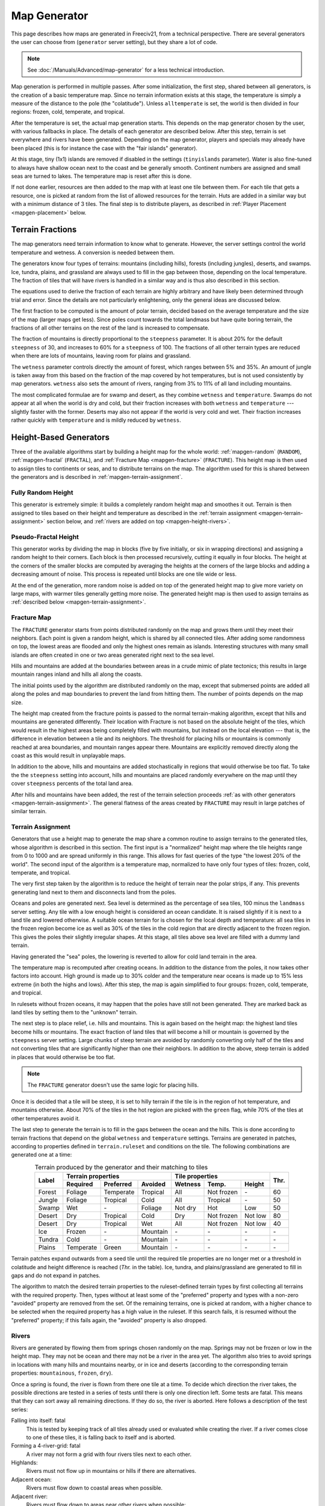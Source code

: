 .. SPDX-License-Identifier: GPL-3.0-or-later
.. SPDX-FileCopyrightText: Erik Sigra <sigra@home.se>
.. SPDX-FileCopyrightText: Louis Moureaux <m_louis30@yahoo.com>

.. Custom Interpretive Text Roles for longturn.net/Freeciv21
.. role:: unit
.. role:: improvement
.. role:: wonder
.. role:: advance

Map Generator
*************

This page describes how maps are generated in Freeciv21, from a technical
perspective. There are several generators the user can choose from
(``generator`` server setting), but they share a lot of code.

.. note::
  See :doc:`/Manuals/Advanced/map-generator` for a less technical introduction.

Map generation is performed in multiple passes. After some initialization, the
first step, shared between all generators, is the creation of a basic
temperature map. Since no terrain information exists at this stage, the
temperature is simply a measure of the distance to the pole (the "colatitude").
Unless ``alltemperate`` is set, the world is then divided in four regions:
frozen, cold, temperate, and tropical.

After the temperature is set, the actual map generation starts. This depends on
the map generator chosen by the user, with various fallbacks in place. The
details of each generator are described below.
After this step, terrain is set everywhere and rivers have been generated.
Depending on the map generator, players and specials
may already have been placed (this is for instance the case with the "fair
islands" generator).

At this stage, tiny (1x1) islands are removed if disabled in the settings
(``tinyislands`` parameter). Water is also fine-tuned to always have shallow
ocean next to the coast and be generally smooth. Continent numbers are assigned
and small seas are turned to lakes. The temperature map is reset after this is
done.

If not done earlier, resources are then added to the map with at least one tile
between them. For each tile that gets a resource, one is picked at random from
the list of allowed resources for the terrain. Huts are added in a similar way
but with a minimum distance of 3 tiles. The final step is to distribute players,
as described in :ref:`Player Placement <mapgen-placement>` below.

.. _mapgen-fractions:

Terrain Fractions
-----------------

The map generators need terrain information to know what to generate. However,
the server settings control the world temperature and wetness. A conversion
is needed between them.

The generators know four types of terrains: mountains (including hills),
forests (including jungles), deserts, and swamps. Ice, tundra, plains, and
grassland are always used to fill in the gap between those, depending on the
local temperature. The fraction of tiles that will have rivers is handled in a
similar way and is thus also described in this section.

The equations used to derive the fraction of each terrain are highly arbitrary
and have likely been determined through trial and error. Since the details are
not particularly enlightening, only the general ideas are discussed below.

The first fraction to be computed is the amount of polar terrain, decided based
on the average temperature and the size of the map (larger maps get less). Since
poles count towards the total landmass but have quite boring terrain, the
fractions of all other terrains on the rest of the land is increased to
compensate.

The fraction of mountains is directly proportional to the ``steepness``
parameter. It is about 20% for the default ``steepness`` of 30, and increases
to 60% for a ``steepness`` of 100. The fractions of all other terrain types are
reduced when there are lots of mountains, leaving room for plains and grassland.

The ``wetness`` parameter controls directly the amount of forest, which ranges
between 5% and 35%. An amount of jungle is taken away from this based on the
fraction of the map covered by hot temperatures, but is not used consistently by
map generators. ``wetness`` also sets the amount of rivers, ranging from 3% to
11% of all land including mountains.

The most complicated formulae are for swamp and desert, as they combine
``wetness`` and ``temperature``. Swamps do not appear at all when the world is
dry and cold, but their fraction increases with both ``wetness`` and
``temperature`` --- slightly faster with the former. Deserts may also not appear
if the world is very cold and wet. Their fraction increases rather quickly with
``temperature`` and is mildly reduced by ``wetness``.

.. _mapgen-height-generators:

Height-Based Generators
-----------------------

Three of the available algorithms start by building a height map for the whole
world: :ref:`mapgen-random` (``RANDOM``), :ref:`mapgen-fractal` (``FRACTAL``),
and :ref:`Fracture Map <mapgen-fracture>` (``FRACTURE``).
This height map is then used to assign tiles to continents or seas, and to
distribute terrains on the map. The algorithm used for this is shared between
the generators and is described in :ref:`mapgen-terrain-assignment`.

.. _mapgen-random:

Fully Random Height
^^^^^^^^^^^^^^^^^^^

This generator is extremely simple: it builds a completely random height map and
smoothes it out.
Terrain is then assigned to tiles based on their height and temperature as
described in the :ref:`terrain assignment <mapgen-terrain-assignment>` section
below, and :ref:`rivers are added on top <mapgen-height-rivers>`.

.. _mapgen-fractal:

Pseudo-Fractal Height
^^^^^^^^^^^^^^^^^^^^^

This generator works by dividing the map in blocks (five by five initially, or
six in wrapping directions) and assigning a random height to their
corners. Each block is then processed recursively, cutting it equally in four
blocks. The height at the corners of the smaller blocks are computed by
averaging the heights at the corners of the large blocks and adding a decreasing
amount of noise. This process is repeated until blocks are one tile wide or
less.

At the end of the generation, more random noise is added on top of the generated
height map to give more variety on large maps, with warmer tiles generally
getting more noise. The generated height map is then used to assign terrains as
:ref:`described below <mapgen-terrain-assignment>`.

.. _mapgen-fracture:

Fracture Map
^^^^^^^^^^^^

The ``FRACTURE`` generator starts from points distributed randomly on the map
and grows them until they meet their neighbors. Each point is given a random
height, which is shared by all connected tiles. After adding some randomness
on top, the lowest areas are flooded and only the highest ones remain as
islands. Interesting structures with many small islands are often created in one
or two areas generated right next to the sea level.

Hills and mountains are added at the boundaries between areas in a crude mimic
of plate tectonics; this results in large mountain ranges inland and hills all
along the coasts.

The initial points used by the algorithm are distributed randomly on the map,
except that submersed points are added all along the poles and map boundaries to
prevent the land from hitting them. The number of points depends on the map
size.

The height map created from the fracture points is passed to the normal
terrain-making algorithm, except that hills and mountains are generated
differently. Their location with Fracture is not based on the absolute height of
the tiles, which would result in the highest areas being completely filled with
mountains, but instead on the local elevation --- that is, the difference in
elevation between a tile and its neighbors. The threshold for placing hills or
mountains is commonly reached at area boundaries, and mountain ranges appear
there. Mountains are explicitly removed directly along the coast as this would
result in unplayable maps.

In addition to the above, hills and mountains are added stochastically in
regions that would otherwise be too flat. To take the the ``steepness`` setting
into account, hills and mountains are placed randomly everywhere on the map
until they cover ``steepness`` percents of the total land area.

After hills and mountains have been added, the rest of the terrain selection
proceeds :ref:`as with other generators <mapgen-terrain-assignment>`. The
general flatness of the areas created by ``FRACTURE`` may result in large
patches of similar terrain.

.. _mapgen-terrain-assignment:

Terrain Assignment
^^^^^^^^^^^^^^^^^^

Generators that use a height map to generate the map share a common routine to
assign terrains to the generated tiles, whose algorithm is described in this
section. The first input is a "normalized" height map where the tile heights
range from 0 to 1000 and are spread uniformly in this range. This allows for
fast queries of the type "the lowest 20% of the world". The second input of the
algorithm is a temperature map, normalized to have only four types of tiles:
frozen, cold, temperate, and tropical.

The very first step taken by the algorithm is to reduce the height of terrain
near the polar strips, if any. This prevents generating land next to them and
disconnects land from the poles.

Oceans and poles are generated next. Sea level is determined as the percentage
of sea tiles, 100 minus the ``landmass`` server setting. Any tile with a low
enough height is considered an ocean candidate. It is raised slightly if it is
next to a land tile and lowered otherwise. A suitable ocean terrain for is
chosen for the local depth and temperature: all sea tiles in the frozen region
become ice as well as 30% of the tiles in the cold region that are directly
adjacent to the frozen region. This gives the poles their slightly irregular
shapes. At this stage, all tiles above sea level are filled with a dummy land
terrain.

Having generated the "sea" poles, the lowering is reverted to allow for cold
land terrain in the area.

The temperature map is recomputed after creating oceans. In addition to the
distance from the poles, it now takes other factors into account. High ground is
made up to 30% colder and the temperature near oceans is made up to 15% less
extreme (in both the highs and lows). After this step, the map is again
simplified to four groups: frozen, cold, temperate, and tropical.

In rulesets without frozen oceans, it may happen that the poles have still not
been generated. They are marked back as land tiles by setting them to the
"unknown" terrain.

The next step is to place relief, i.e. hills and mountains. This is again based
on the height map: the highest land tiles become hills or mountains. The exact
fraction of land tiles that will become a hill or mountain is governed by the
``steepness`` server setting. Large chunks of steep terrain are avoided by
randomly converting only half of the tiles and not converting tiles that are
significantly higher than one their neighbors. In addition to the above, steep
terrain is added in places that would otherwise be too flat.

.. note::
  The ``FRACTURE`` generator doesn't use the same logic for placing hills.

Once it is decided that a tile will be steep, it is set to hilly terrain if the
tile is in the region of hot temperature, and mountains otherwise. About 70% of
the tiles in the hot region are picked with the ``green`` flag, while 70% of
the tiles at other temperatures avoid it.

The last step to generate the terrain is to fill in the gaps between the ocean
and the hills. This is done according to terrain fractions that depend on the
global ``wetness`` and ``temperature`` settings. Terrains are generated in
patches, according to properties defined in ``terrain.ruleset`` and conditions
on the tile. The following combinations are generated one at a time:

.. table:: Terrain produced by the generator and their matching to tiles
  :widths: auto
  :align: center

  +--------+-----------+-----------+----------+---------+-------------+---------+-----------+
  |        | Terrain properties               | Tile properties                 |           |
  +        +-----------+-----------+----------+---------+-------------+---------+           +
  | Label  | Required  | Preferred | Avoided  | Wetness | Temp.       | Height  | Thr.      |
  +========+===========+===========+==========+=========+=============+=========+===========+
  | Forest | Foliage   | Temperate | Tropical | All     | Not frozen  | \-      | 60        |
  +--------+-----------+-----------+----------+---------+-------------+---------+-----------+
  | Jungle | Foliage   | Tropical  | Cold     | All     | Tropical    | \-      | 50        |
  +--------+-----------+-----------+----------+---------+-------------+---------+-----------+
  | Swamp  | Wet       | \-        | Foliage  | Not dry | Hot         | Low     | 50        |
  +--------+-----------+-----------+----------+---------+-------------+---------+-----------+
  | Desert | Dry       | Tropical  | Cold     | Dry     | Not frozen  | Not low | 80        |
  +--------+-----------+-----------+----------+---------+-------------+---------+-----------+
  | Desert | Dry       | Tropical  | Wet      | All     | Not frozen  | Not low | 40        |
  +--------+-----------+-----------+----------+---------+-------------+---------+-----------+
  | Ice    | Frozen    | \-        | Mountain | \-      | \-          | \-      | \-        |
  +--------+-----------+-----------+----------+---------+-------------+---------+-----------+
  | Tundra | Cold      | \-        | Mountain | \-      | \-          | \-      | \-        |
  +--------+-----------+-----------+----------+---------+-------------+---------+-----------+
  | Plains | Temperate | Green     | Mountain | \-      | \-          | \-      | \-        |
  +--------+-----------+-----------+----------+---------+-------------+---------+-----------+

Terrain patches expand outwards from a seed tile until the required tile
properties are no longer met or a threshold in colatitude and height difference
is reached (*Thr.* in the table). Ice, tundra, and plains/grassland are
generated to fill in gaps and do not expand in patches.

The algorithm to match the desired terrain properties to the ruleset-defined
terrain types by first collecting all terrains with the required property. Then,
types without at least some of the "preferred" property and types with a
non-zero "avoided" property are removed from the set. Of the remaining terrains,
one is picked at random, with a higher chance to be selected when the required
property has a high value in the ruleset. If this search fails, it is resumed
without the "preferred" property; if this fails again, the "avoided" property is
also dropped.

.. _mapgen-height-rivers:

Rivers
^^^^^^

Rivers are generated by flowing them from springs chosen randomly on the map.
Springs may not be frozen or low in the height map. They may not be ocean and
there may not be a river in the area yet. The algorithm also tries to avoid
springs in locations with many hills and mountains nearby, or in ice and
deserts (according to the corresponding terrain properties: ``mountainous``,
``frozen``, ``dry``).

Once a spring is found, the river is flown from there one tile at a time.
To decide which direction the river takes, the possible directions are tested in
a series of tests until there is only one direction left. Some tests are fatal.
This means that they can sort away all remaining directions. If they do so, the
river is aborted. Here follows a description of the test series:

Falling into itself: fatal
  This is tested by keeping track of all tiles already used or evaluated while
  creating the river. If a river comes close to one of these tiles, it is
  falling back to itself and is aborted.

Forming a 4-river-grid: fatal
  A river may not form a grid with four rivers tiles next to each other.

Highlands:
  Rivers must not flow up in mountains or hills if there are alternatives.

Adjacent ocean:
  Rivers must flow down to coastal areas when possible.

Adjacent river:
  Rivers must flow down to areas near other rivers when possible:

Adjacent highlands:
  Rivers must not flow towards highlands (terrains with a non-zero
  ``mountainous`` property) if there are alternatives.

Swamps:
  Rivers must flow down in swamps when possible.

Adjacent swamps:
  Rivers must flow towards swamps when possible.

Height map:
  Rivers must flow in the direction which takes it to the tile with the lowest
  value on the height map.

If these rules haven't decided the direction, the random number generator gets
the decision.

Once a river has been formed, it is added to the map by adding the river extra
as needed. If the river goes through terrains where rivers are forbidden, the
terrain is simply changed. The whole process is repeated until enough tiles are
covered with rivers according to the :ref:`river fraction <mapgen-fractions>`.

.. _mapgen-island:

Island-Based Generators
-----------------------

The ``ISLAND`` generator setting corresponds to three different code paths
depending on the ``startpos`` setting. They all try to fill the map with
islands, but of different sizes and in different numbers to match the desired
starting positions. The general idea is to generate island shapes randomly and
paste them somewhere on the map. If this doesn't work, the process is repeated
with a slightly smaller island until a fitting size and shape is found. Once
islands are created, the map is finalized by filling them with terrain and
creating rivers.

The three available island-based generators are as follows, selected according
to the value of ``startpos``:

``VARIABLE``:
  This generator tries to create three types of islands: 70% of the land is
  given to big islands, 20% to medium, and 10% to small islands. In an ideal
  case, each player starts on a big island and gets one medium and one small
  island. However, due to the random nature of the algorithm it is not
  guaranteed that the smaller islands will be evenly distributed.

  If it is unable to create all the big islands, this generator starts again
  with a smaller size until they all fit, increasing the size of medium islands
  accordingly. Medium and small islands are optional and are only generated if
  they can be placed on the map.

``DEFAULT`` or ``SINGLE``:
  This generator also tries to create one big island per player. Their size
  follows a slightly complicated formula. The available landmass is first
  divided by the number of players. The islands are get one third of the
  landmass per player if this number is larger than 80 tiles; else half the
  landmass per player if this is larger than 60 tiles; otherwise exactly the
  landmass per player. However, the island size is always capped to 120 tiles.
  The big islands are then created, shrinking them down to up to 10% of their
  default size if they will not fit.

  To make up for any undistributed landmass, more islands are created with
  random initial sizes up to the default island size. The generator first
  attempts to place larger islands, then resorts to smaller ones if it fails.

``2or3`` or ``ALL``:
  The generator has to create even larger islands for this starting positions
  mode. Depending on the landmass settings, these large islands take up a
  different fraction of available land: 50% for a landmass above 60%, 60% for a
  landmass above 40%, and 70% for a landmass below. This part of the landmass is
  then distributed evenly among player islands, with two or three players per
  island; but letting the islands shrink to 10% of their intended size if
  needed to place them.

  Smaller islands are then created in two different sizes, one of each per
  player, while also letting those shrink to 10% of their size if needed.

The generators become significantly slower with high ``landmass``, and simply
refuse to proceed when it is too high (above 80 or 85%). In such cases, they
fall back to ``RANDOM``, ``FRACTAL``, or ``ISLANDS`` with the ``SINGLE`` player
placement strategy.

Island Creation
^^^^^^^^^^^^^^^

To create an island, the generator first builds up its shape and then tries to
place it on the map. The shape is created by starting from a single tile and
randomly expanding the island by adding cardinally adjacent tiles until the
desired size is reached. In addition to the random expansion, all tiles with
four neighbors are automatically added to the island; this prevents gaps from
appearing in the middle.

With the island shape created, the algorithm then tries to place it on the map
by randomly selecting a tile as center and checking for collisions with the map
boundaries and other islands. This is tried many times before the algorithm
eventually gives up. Once a fitting location is found, the tiles at the map
location are set to "unknown" terrain (the map is initially only water), then
its terrain is immediately set.

Rivers and Terrain
^^^^^^^^^^^^^^^^^^

Once an island is placed, rivers are added to it. The number of river tiles is
computed worldwide and each island gets a fraction of it proportional to its
surface. Creating rivers is done by repeatedly picking a random tile in the
island. The first suitable river mouth found in this way becomes a river;
suitable river mouths are coastal tiles with a single cardinally adjacent
oceanic tile, at most 3 ocean tiles around, and no adjacent river. Afterwards,
new river mouths are only added with a 1% probability. Instead, when the random
tile is next to an existing river, the river grows in this direction. Further
conditions for rivers to grow require that the new tile has no cardinally
adjacent ocean and at most one adjacent ocean, and furthermore at most two
adjacent rivers. Dry tiles are also penalized by dropping them with a 50%
chance. In this way the rivers slowly grow inwards.

Terrains are placed in a similar way: tiles are picked at random and terrain is
assigned to them until reaching their expected number. This is done by groups of
terrains, starting with forest-like, then desert-like, mountain-like, and
finally swamp-like. The gaps are then filled with ice, tundras, plains, and
grassland depending on the local temperature.

The placement algorithm works as follows: for a given terrain type, a line is
picked in the table below. Lines with larger weights are selected more
frequently. Each line specifies both the properties of the terrain that will be
placed and conditions on the tile wetness and temperature that need to be met.
If they are not fullfilled, the tile is rejected and another one is picked at
random. In addition, some terrain types are generated less often next to the
coast; this is controlled by the "ocean affinity" parameter. For coastal tiles,
this defines the probability that the terrain will be placed on an otherwise
suitable tile. Finally, the creation of patches of similar terrain is encouraged
by requiring that the tile passes a coin flip when the terrain would not be next
to another tile of the same type.

.. table:: Terrain classes produced by the island generators and their matching to tiles
  :widths: auto
  :align: center

  +----------+----------+-----------+-----------+----------+---------+-------------+--------+
  |          |          | Terrain properties               | Tile properties       |        |
  +          + Ocean    +-----------+-----------+----------+---------+-------------+        +
  | Type     | Affinity | Required  | Preferred | Avoided  | Wetness | Temp.       | Weight |
  +==========+==========+===========+===========+==========+=========+=============+========+
  |          |          | Foliage   | Tropical  | Dry      | All     | Tropical    | 1      |
  +          +          +-----------+-----------+----------+---------+-------------+--------+
  |          |          | Foliage   | Temperate | \-       | All     | All         | 3      |
  + Forest   + 60%      +-----------+-----------+----------+---------+-------------+--------+
  |          |          | Foliage   | Wet       | Frozen   | Not dry | Tropical    | 1      |
  +          +          +-----------+-----------+----------+---------+-------------+--------+
  |          |          | Foliage   | Cold      | \-       | All     | Not frozen  | 1      |
  +----------+----------+-----------+-----------+----------+---------+-------------+--------+
  |          |          | Dry       | Tropical  | Green    | Dry     | Hot         | 3      |
  +          +          +-----------+-----------+----------+---------+-------------+--------+
  |          |          | Dry       | Temperate | Green    | Dry     | Not frozen  | 2      |
  + Desert   + 40%      +-----------+-----------+----------+---------+-------------+--------+
  |          |          | Cold      | Dry       | Tropical | Dry     | Not hot     | 1      |
  +          +          +-----------+-----------+----------+---------+-------------+--------+
  |          |          | Frozen    | Dry       | \-       | Dry     | Frozen      | 1      |
  +----------+----------+-----------+-----------+----------+---------+-------------+--------+
  |          |          | Mountain  | Green     | \-       | All     | All         | 2      |
  + Mountain + 20%      +-----------+-----------+----------+---------+-------------+--------+
  |          |          | Mountain  | \-        | Green    | All     | All         | 1      |
  +----------+----------+-----------+-----------+----------+---------+-------------+--------+
  |          |          | Wet       | Tropical  | Foliage  | Not dry | Tropical    | 1      |
  +          +          +-----------+-----------+----------+---------+-------------+--------+
  | Swamp    | 80%      | Wet       | Temperate | Foliage  | Not dry | Hot         | 2      |
  +          +          +-----------+-----------+----------+---------+-------------+--------+
  |          |          | Wet       | Cold      | Foliage  | Not dry | Not hot     | 1      |
  +----------+----------+-----------+-----------+----------+---------+-------------+--------+

.. _mapgen-placement:

Player Placement
----------------

.. table:: Mode chosen by the generator to generate start positions
  :widths: auto
  :align: right

  ============ =======
  Generator    Default
  ============ =======
  ``FAIR``     Placed by the generator
  ``FRACTURE`` ``ALL``
  ``FRACTAL``  ``ALL``
  ``ISLAND``   Always ``SINGLE``
  ``RANDOM``   ``2or3``
  Scenarios    ``ALL``
  ============ =======

The final step in the map generator is to to place players on the map. The
method used to do so is set by the user, but it can also can depend on the
generator if ``startpos`` is set to ``DEFAULT``, as listed on the right.
Starting positions are allocated using the chosen method. If a method fails,
another method is tried in the following order: ``SINGLE``, ``2or3``, ``ALL``,
and finally ``VARIABLE``.

Placement tries to find fair starting positions using a "tile value" metric,
computed as the sum of all outputs produced by the tile (food, production, and
trade). If the initial workers can build a road, irrigation, or mine, half of
the best possible bonus is counted towards the value of the tile, rounded down.
Specials are taken into account but no government bonus is applied. This gives
the following values for common terrains:

.. table:: Tile value for the most common terrains
  :widths: auto
  :align: center

  ============ =============== ====================== =====
  Terrain      Food/Prod/Trade Road + Irrigation/Mine Value
  ============ =============== ====================== =====
  Forest       1/2/0           \-                     3
  Grassland    2/0/0           1 + 1/-                3
  Ocean        1/0/2           \-                     3
  Desert       0/1/0           1 + 1/1                2
  Plains       1/0/0           1 + 1/-                2
  Hills        1/0/0           \- + 1/3               2
  Jungle       1/0/0           \-                     1
  Mountains    1/0/0           \- + -/1               1
  Swamp        1/0/0           \-                     1
  Tundra       1/0/0           \- + 1/-               1
  ============ =============== ====================== =====

The initial city radius is then taken into account. This is done by setting the
tile value to zero if, within the city radius, more tiles are worse than better.
(So the value of a wheat tile surrounded by grass and a pheasant is set to
zero because all tiles except the pheasant are strictly worse.)
After this step, the map of tile values is smoothed out using a Gaussian filter
of width 1 and the value of ocean tiles is set to zero as they cannot be used as
starting positions. The total value of every island is computed by summing over
all tiles. Finally, tile values are normalized to the range [0, 1000).

With all the values computed, actual placement can start. Here another set of
fallbacks happens depending on the number of islands: the ``SINGLE`` placement
mode requires 3 islands more than the player count; ``2or3`` requires at least
half the player count plus 4, and ``ALL`` requires enough value for the best
island. ``VARIABLE`` is used as a fallback in all cases.

For the ``SINGLE`` and ``2or3`` modes, an attempt is made at avoiding islands
with too much variation in their total value. Then a number of players is
assigned to each island according to the placement mode: all on the best island
for ``ALL``, one per island for ``SINGLE``, two per island for ``2or3`` (3 on
the best island if needed), and a variable number of players for ``VARIABLE``
(trying to have a total value of 1500 per player, or failing that to distribute
available tiles evenly).

Having determined how many players to place per island, they are then randomly
distributed on valid start positions of the island. Picked tiles must have a
value in the top-10% worldwide (this criterion is progressively loosened if not
all players can be placed). A few other conditions need to be met: one cannot
start on a hut or frozen or cold terrain. It is also possible to check that
there are enough tiles in reach (controlled by the ruleset setting
``parameters.min_start_native_area`` in ``terrain.ruleset`` but disabled by most
rulesets). Finally, players cannot start less than four tiles away from each
other (or a bit more if the value of their initial tile is lower).

